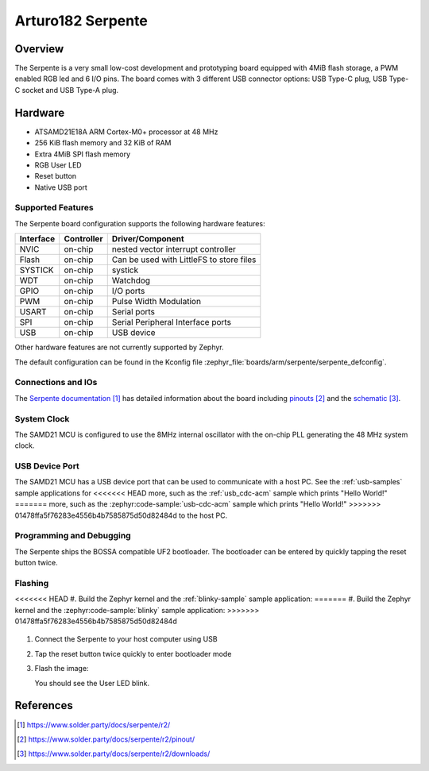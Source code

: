 .. _serpente:

Arturo182 Serpente
##################

Overview
********

The Serpente is a very small low-cost development and prototyping
board equipped with 4MiB flash storage, a PWM enabled RGB led and 6 I/O pins.
The board comes with 3 different USB connector options: USB Type-C plug,
USB Type-C socket and USB Type-A plug.

.. image:: img/serpente.jpg
     :align: center
     :alt: Serpente Boards

Hardware
********

- ATSAMD21E18A ARM Cortex-M0+ processor at 48 MHz
- 256 KiB flash memory and 32 KiB of RAM
- Extra 4MiB SPI flash memory
- RGB User LED
- Reset button
- Native USB port

Supported Features
==================

The Serpente board configuration supports the
following hardware features:

+-----------+------------+------------------------------------------+
| Interface | Controller | Driver/Component                         |
+===========+============+==========================================+
| NVIC      | on-chip    | nested vector interrupt controller       |
+-----------+------------+------------------------------------------+
| Flash     | on-chip    | Can be used with LittleFS to store files |
+-----------+------------+------------------------------------------+
| SYSTICK   | on-chip    | systick                                  |
+-----------+------------+------------------------------------------+
| WDT       | on-chip    | Watchdog                                 |
+-----------+------------+------------------------------------------+
| GPIO      | on-chip    | I/O ports                                |
+-----------+------------+------------------------------------------+
| PWM       | on-chip    | Pulse Width Modulation                   |
+-----------+------------+------------------------------------------+
| USART     | on-chip    | Serial ports                             |
+-----------+------------+------------------------------------------+
| SPI       | on-chip    | Serial Peripheral Interface ports        |
+-----------+------------+------------------------------------------+
| USB       | on-chip    | USB device                               |
+-----------+------------+------------------------------------------+

Other hardware features are not currently supported by Zephyr.

The default configuration can be found in the Kconfig file
:zephyr_file:`boards/arm/serpente/serpente_defconfig`.

Connections and IOs
===================

The `Serpente documentation`_ has detailed information about the board
including `pinouts`_ and the `schematic`_.

System Clock
============

The SAMD21 MCU is configured to use the 8MHz internal oscillator
with the on-chip PLL generating the 48 MHz system clock.

USB Device Port
===============

The SAMD21 MCU has a USB device port that can be used to communicate
with a host PC.  See the :ref:`usb-samples` sample applications for
<<<<<<< HEAD
more, such as the :ref:`usb_cdc-acm` sample which prints "Hello World!"
=======
more, such as the :zephyr:code-sample:`usb-cdc-acm` sample which prints "Hello World!"
>>>>>>> 01478ffa5f76283e4556b4b7585875d50d82484d
to the host PC.

Programming and Debugging
=========================

The Serpente ships the BOSSA compatible UF2 bootloader. The bootloader
can be entered by quickly tapping the reset button twice.

Flashing
========

<<<<<<< HEAD
#. Build the Zephyr kernel and the :ref:`blinky-sample` sample application:
=======
#. Build the Zephyr kernel and the :zephyr:code-sample:`blinky` sample application:
>>>>>>> 01478ffa5f76283e4556b4b7585875d50d82484d

   .. zephyr-app-commands::
      :zephyr-app: samples/basic/blinky
      :board: serpente
      :goals: build
      :compact:

#. Connect the Serpente to your host computer using USB


#. Tap the reset button twice quickly to enter bootloader mode

#. Flash the image:

   .. zephyr-app-commands::
      :zephyr-app: samples/basic/blinky
      :board: serpente
      :goals: flash
      :compact:

   You should see the User LED blink.

References
**********

.. target-notes::

.. _Serpente documentation:
    https://www.solder.party/docs/serpente/r2/

.. _pinouts:
    https://www.solder.party/docs/serpente/r2/pinout/

.. _schematic:
    https://www.solder.party/docs/serpente/r2/downloads/
